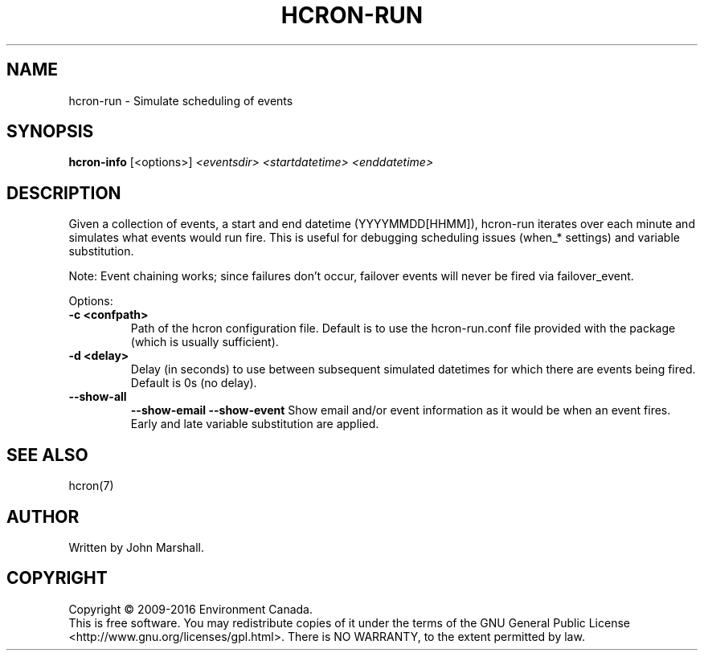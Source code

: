 .TH HCRON-RUN "1" "November 2018" "hcron 0.22" ""
.SH NAME
hcron-run \- Simulate scheduling of events
.SH SYNOPSIS
.B hcron-info
.RB [<options>]
.I <eventsdir>
.I <startdatetime>
.I <enddatetime>

.SH DESCRIPTION
Given a collection of events, a start and end datetime
(YYYYMMDD[HHMM]), hcron-run iterates over each minute and simulates
what events would run fire. This is useful for debugging scheduling
issues (when_* settings) and variable substitution.

Note: Event chaining works; since failures don't occur, failover
events will never be fired via failover_event.

Options:
.TP
.B -c <confpath>
Path of the hcron configuration file. Default is to use the
hcron-run.conf file provided with the package (which is usually
sufficient).

.TP
.B -d <delay>
Delay (in seconds) to use between subsequent simulated datetimes for
which there are events being fired. Default is 0s (no delay).

.TP
.B --show-all
.B --show-email
.B --show-event
Show email and/or event information as it would be when an event
fires. Early and late variable substitution are applied.

.SH SEE ALSO
hcron(7)

.SH AUTHOR
Written by John Marshall.

.SH COPYRIGHT
Copyright \(co 2009-2016 Environment Canada.
.br
This is free software.  You may redistribute copies of it under the terms of
the GNU General Public License <http://www.gnu.org/licenses/gpl.html>.
There is NO WARRANTY, to the extent permitted by law.
